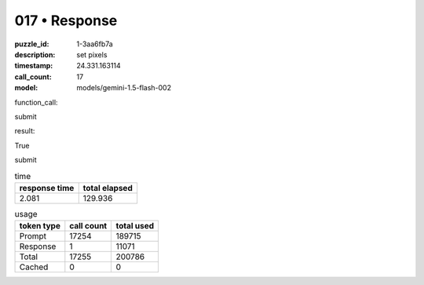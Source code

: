 017 • Response
==============

:puzzle_id: 1-3aa6fb7a
:description: set pixels
:timestamp: 24.331.163114
:call_count: 17

:model: models/gemini-1.5-flash-002






function_call:






submit






result:






True






submit






.. list-table:: time
   :header-rows: 1

   * - response time
     - total elapsed
   * - 2.081 
     - 129.936 



.. list-table:: usage
   :header-rows: 1

   * - token type
     - call count
     - total used

   * - Prompt 
     - 17254 
     - 189715 

   * - Response 
     - 1 
     - 11071 

   * - Total 
     - 17255 
     - 200786 

   * - Cached 
     - 0 
     - 0 



.. seealso::

   - :doc:`017-history`
   - :doc:`017-response`
